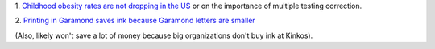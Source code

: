 1. `Childhood obesity rates are not dropping in the US
<http://fivethirtyeight.com/features/reports-of-a-drop-in-childhood-obesity-are-overblown/>`__
or on the importance of multiple testing correction.

2. `Printing in Garamond saves ink because Garamond letters are smaller
<http://www.thomasphinney.com/2014/03/saving-400m-font/>`__

(Also, likely won't save a lot of money because big organizations don't buy ink
at Kinkos).

